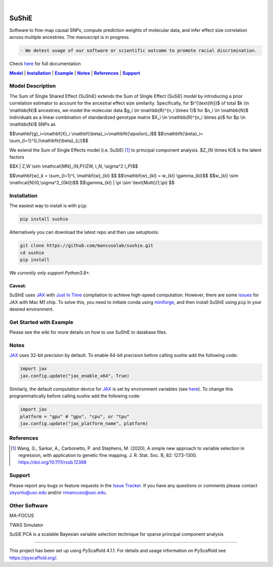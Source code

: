 .. These are examples of badges you might want to add to your README:
   please update the URLs accordingly

    .. image:: https://api.cirrus-ci.com/github/<USER>/sushie.svg?branch=main
        :alt: Built Status
        :target: https://cirrus-ci.com/github/<USER>/sushie
    .. image:: https://readthedocs.org/projects/sushie/badge/?version=latest
        :alt: ReadTheDocs
        :target: https://sushie.readthedocs.io/en/stable/
    .. image:: https://img.shields.io/coveralls/github/<USER>/sushie/main.svg
        :alt: Coveralls
        :target: https://coveralls.io/r/<USER>/sushie
    .. image:: https://img.shields.io/pypi/v/sushie.svg
        :alt: PyPI-Server
        :target: https://pypi.org/project/sushie/
    .. image:: https://img.shields.io/conda/vn/conda-forge/sushie.svg
        :alt: Conda-Forge
        :target: https://anaconda.org/conda-forge/sushie
    .. image:: https://pepy.tech/badge/sushie/month
        :alt: Monthly Downloads
        :target: https://pepy.tech/project/sushie
    .. image:: https://img.shields.io/twitter/url/http/shields.io.svg?style=social&label=Twitter
        :alt: Twitter
        :target: https://twitter.com/sushie

.. image:: https://img.shields.io/badge/-PyScaffold-005CA0?logo=pyscaffold
    :alt: Project generated with PyScaffold
    :target: https://pyscaffold.org/

|

======
SuShiE
======
Software to fine-map causal SNPs, compute prediction weights of molecular data, and infer effect size correlation across multiple ancestries. The manuscript is in progress.

.. code:: diff

    - We detest usage of our software or scientific outcome to promote racial discrimination.

Check `here <https://mancusolab.github.io/sushie/>`_ for full documentation


|Model|_ | |Installation|_ | |Example|_ | |Notes|_ | |References|_ | |Support|_

.. _Model:
.. |Model| replace:: **Model**

Model Description
=================
The Sum of SIngle Shared Effect (SuShiE) extends the Sum of SIngle Effect (SuSiE) model by introducing a prior correlation estimator to account for the ancestral effect size similarity. Specifically, for $i^{\\text{th}}$ of total $k \\in \\mathbb{N}$ ancestries, we model the molecular data $g_i \\in \\mathbb{R}^{n_i \\times 1}$ for $n_i \\in \\mathbb{N}$ individuals as a linear combination of standardized genotype matrix $X_i \\in \\mathbb{R}^{n_i \\times p}$ for $p \\in \\mathbb{N}$ SNPs as

$$\\mathbf{g}_i=\\mathbf{X}_i \\mathbf{\\beta}_i+\\mathbfit{\\epsilon}_i$$
$$\\mathbfit{\\beta}_i= \\sum_{l=1}^{L}\\mathbfit{\\beta}_{i,l}$$



We extend the Sum of Single Effects model (i.e. SuSiE) [1]_ to principal component analysis. $Z_{N \\times K}$ is the latent factors

$$X | Z,W \\sim \\mathcal{MN}_{N,P}(ZW, I_N, \\sigma^2 I_P)$$

$$\\mathbf{w}_k = \\sum_{l=1}^L \\mathbf{w}_{kl} $$
$$\\mathbf{w}_{kl} = w_{kl} \\gamma_{kl}$$
$$w_{kl} \\sim \\mathcal{N}(0,\\sigma^2_{0kl})$$
$$\\gamma_{kl} | \\pi \\sim \\text{Multi}(1,\\pi) $$

.. _Installation:
.. |Installation| replace:: **Installation**

Installation
==========
The easiest way to install is with ``pip``:

.. code:: bash

    pip install sushie

Alternatively you can download the latest repo and then use setuptools:

.. code:: bash

    git clone https://github.com/mancusolab/sushie.git
    cd sushie
    pip install

*We currently only support Python3.8+.*

Caveat:
~~~~~~

SuShiE uses `JAX <https://github.com/google/jax>`_ with `Just In Time  <https://jax.readthedocs.io/en/latest/jax-101/02-jitting.html>`_ compliation to achieve high-speed computation. However, there are some `issues <https://github.com/google/jax/issues/5501>`_ for JAX with Mac M1 chip. To solve this, you need to initiate conda using `miniforge <https://github.com/conda-forge/miniforge>`_, and then install SuShiE using ``pip`` in your desired environment.



.. _Example:
.. |Example| replace:: **Example**

Get Started with Example
========================

Please see the wiki for more details on how to use SuShiE to database files.

.. _Notes:
.. |Notes| replace:: **Notes**

Notes
=====

`JAX <https://github.com/google/jax>`_ uses 32-bit precision by default. To enable 64-bit precision before calling
`sushie` add the following code:

.. code:: python

   import jax
   jax.config.update("jax_enable_x64", True)

Similarly, the default computation device for `JAX <https://github.com/google/jax>`_ is set by environment variables
(see `here <https://jax.readthedocs.io/en/latest/faq.html#faq-data-placement>`_). To change this programmatically before
calling `sushie` add the following code:

.. code:: python

   import jax
   platform = "gpu" # "gpu", "cpu", or "tpu"
   jax.config.update("jax_platform_name", platform)

.. _References:
.. |References| replace:: **References**

References
==========
.. [1] Wang, G., Sarkar, A., Carbonetto, P. and Stephens, M. (2020), A simple new approach to variable selection in regression, with application to genetic fine mapping. J. R. Stat. Soc. B, 82: 1273-1300. https://doi.org/10.1111/rssb.12388

.. _Support:
.. |Support| replace:: **Support**

Support
=======
Please report any bugs or feature requests in the `Issue Tracker <https://github.com/mancusolab/sushie/issues>`_. If you have any
questions or comments please contact zeyunlu@usc.edu and/or nmancuso@usc.edu.

Other Software
=============
MA-FOCUS

TWAS Simulator

SuSiE PCA is a scalable Bayesian variable selection technique for sparse principal component analysis

---------------------

.. _pyscaffold-notes:

This project has been set up using PyScaffold 4.1.1. For details and usage
information on PyScaffold see https://pyscaffold.org/.
